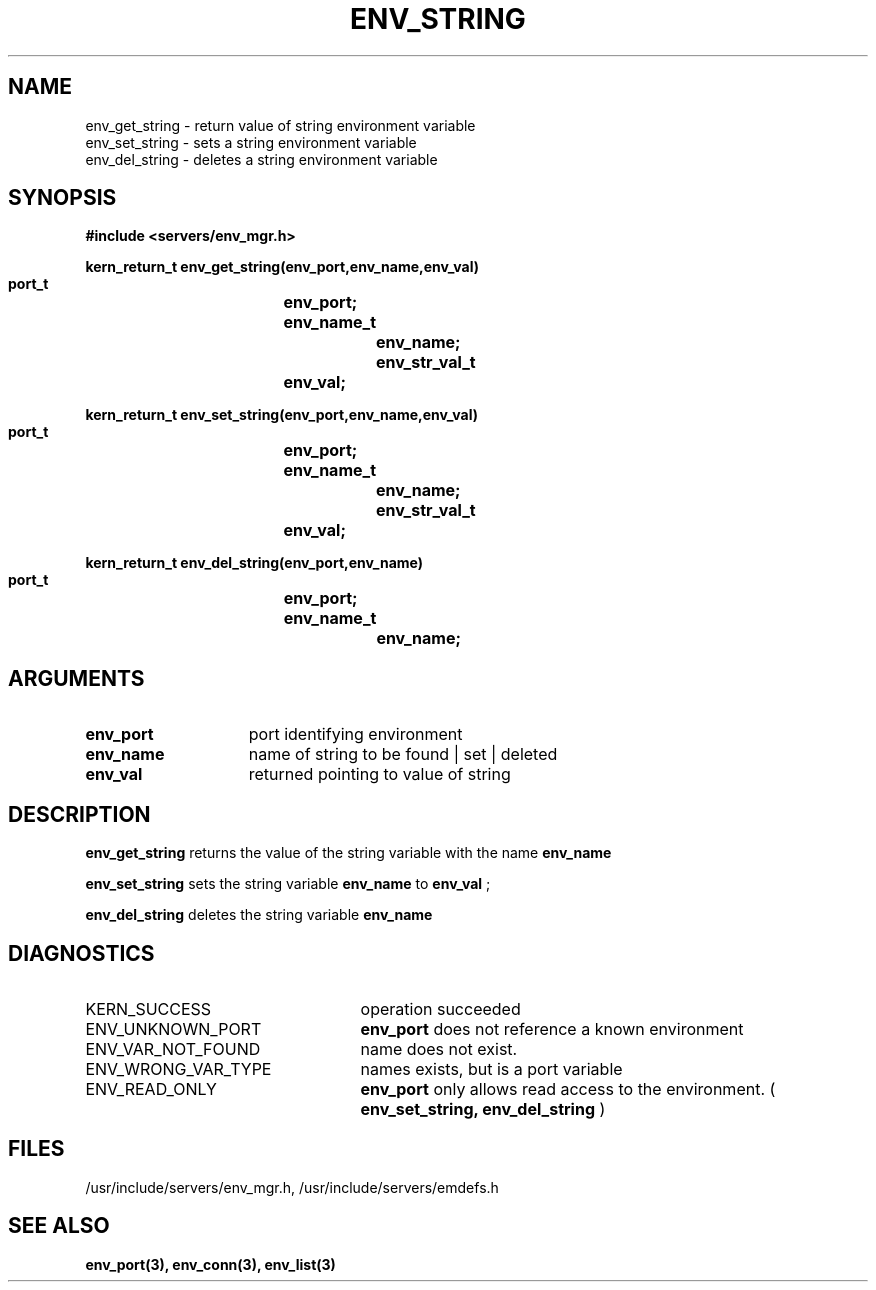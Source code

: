 .\"
.\" $Id: env_string.3,v 1.1 89/12/28 14:39:26 bww Exp $
.\"
.\" HISTORY
.\" $Log:	env_string.3,v $
.\" Revision 1.1  89/12/28  14:39:26  bww
.\" 	Mach Release 2.5
.\" 	[89/12/28  14:39:00  bww]
.\" 
.\" 12-Nov-86  Mary Thompson (mrt) at Carnegie-Mellon University
.\"	Created.
.\"
.TH ENV_STRING 3 11/12/86
.CM 4
.SH NAME
.nf
env_get_string  \-  return value of string environment variable
env_set_string  \-  sets a string environment variable
env_del_string  \-  deletes a string environment variable
.SH SYNOPSIS
.nf
.ft B
#include <servers/env_mgr.h>

.nf
.ft B
kern_return_t env_get_string(env_port,env_name,env_val)
    port_t		env_port;
    env_name_t		env_name;
    env_str_val_t	env_val;

.fi
.ft P
.nf
.ft B
kern_return_t env_set_string(env_port,env_name,env_val)
    port_t		env_port;
    env_name_t		env_name;
    env_str_val_t	env_val;

.fi
.ft P
.nf
.ft B
kern_return_t env_del_string(env_port,env_name)
    port_t		env_port;
    env_name_t		env_name;

.fi
.ft P
.SH ARGUMENTS
.TP 15
.B
env_port
port identifying environment
.TP 15
.B
env_name
name of string to be found | set | deleted
.TP 15
.B
env_val
returned pointing to value of string

.SH DESCRIPTION
.B env_get_string
returns the value of the string variable with the name 
.B env_name
.

.B env_set_string
sets the string variable 
.B env_name
to 
.B env_val
;

.B env_del_string
deletes the string variable 
.B env_name
.

.SH DIAGNOSTICS
.TP 25
KERN_SUCCESS
operation succeeded
.TP 25
ENV_UNKNOWN_PORT
.B env_port
does not reference a known environment
.TP 25
ENV_VAR_NOT_FOUND
name does not exist.
.TP 25
ENV_WRONG_VAR_TYPE
names exists, but is a port variable
.TP 25
ENV_READ_ONLY
.B env_port
only allows read access to the 
environment. (
.B env_set_string, env_del_string
)

.SH FILES
/usr/include/servers/env_mgr.h,
/usr/include/servers/emdefs.h

.SH SEE ALSO
.B env_port(3), env_conn(3), env_list(3)
